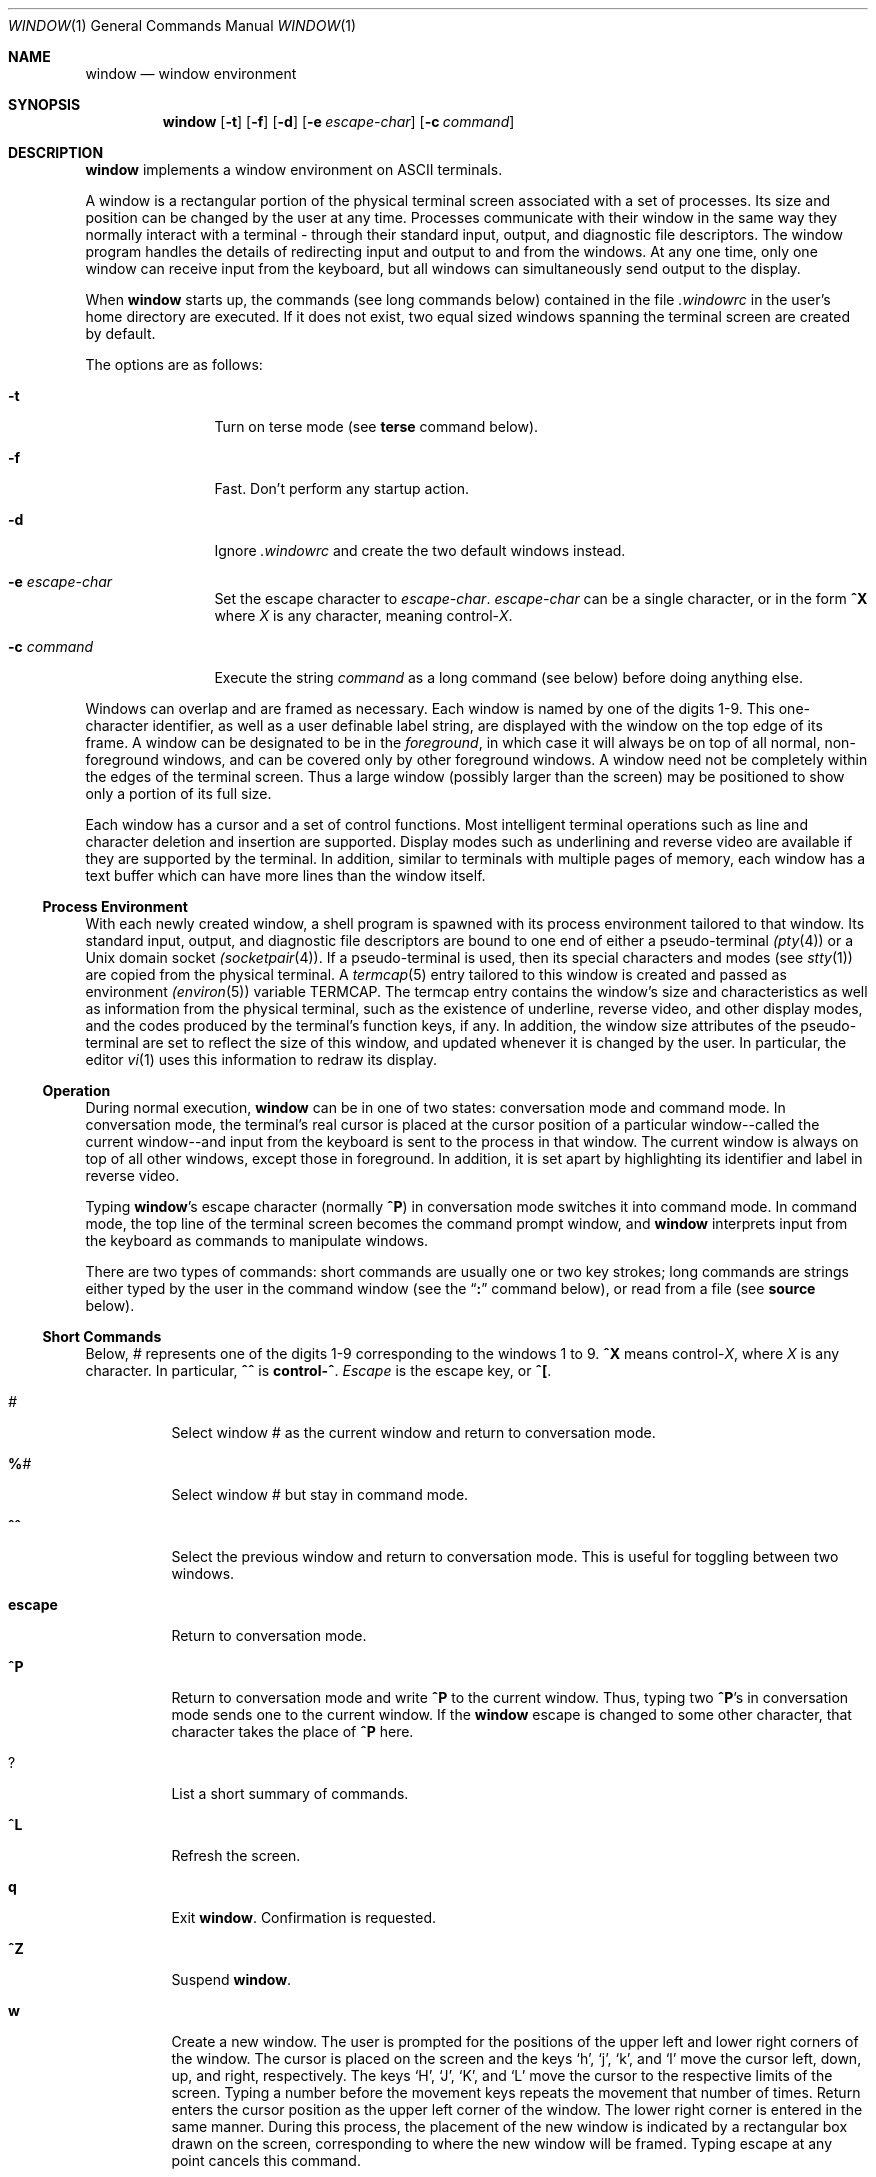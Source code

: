 .\"	$OpenBSD: window.1,v 1.10 2000/04/21 15:38:17 aaron Exp $
.\"	$NetBSD: window.1,v 1.3 1995/09/28 10:35:05 tls Exp $
.\"
.\" Copyright (c) 1985, 1990, 1993
.\"	The Regents of the University of California.  All rights reserved.
.\"
.\" This code is derived from software contributed to Berkeley by
.\" Edward Wang at The University of California, Berkeley.
.\"
.\" Redistribution and use in source and binary forms, with or without
.\" modification, are permitted provided that the following conditions
.\" are met:
.\" 1. Redistributions of source code must retain the above copyright
.\"    notice, this list of conditions and the following disclaimer.
.\" 2. Redistributions in binary form must reproduce the above copyright
.\"    notice, this list of conditions and the following disclaimer in the
.\"    documentation and/or other materials provided with the distribution.
.\" 3. All advertising materials mentioning features or use of this software
.\"    must display the following acknowledgement:
.\"	This product includes software developed by the University of
.\"	California, Berkeley and its contributors.
.\" 4. Neither the name of the University nor the names of its contributors
.\"    may be used to endorse or promote products derived from this software
.\"    without specific prior written permission.
.\"
.\" THIS SOFTWARE IS PROVIDED BY THE REGENTS AND CONTRIBUTORS ``AS IS'' AND
.\" ANY EXPRESS OR IMPLIED WARRANTIES, INCLUDING, BUT NOT LIMITED TO, THE
.\" IMPLIED WARRANTIES OF MERCHANTABILITY AND FITNESS FOR A PARTICULAR PURPOSE
.\" ARE DISCLAIMED.  IN NO EVENT SHALL THE REGENTS OR CONTRIBUTORS BE LIABLE
.\" FOR ANY DIRECT, INDIRECT, INCIDENTAL, SPECIAL, EXEMPLARY, OR CONSEQUENTIAL
.\" DAMAGES (INCLUDING, BUT NOT LIMITED TO, PROCUREMENT OF SUBSTITUTE GOODS
.\" OR SERVICES; LOSS OF USE, DATA, OR PROFITS; OR BUSINESS INTERRUPTION)
.\" HOWEVER CAUSED AND ON ANY THEORY OF LIABILITY, WHETHER IN CONTRACT, STRICT
.\" LIABILITY, OR TORT (INCLUDING NEGLIGENCE OR OTHERWISE) ARISING IN ANY WAY
.\" OUT OF THE USE OF THIS SOFTWARE, EVEN IF ADVISED OF THE POSSIBILITY OF
.\" SUCH DAMAGE.
.\"
.\"	@(#)window.1	8.2 (Berkeley) 12/30/93
.\"
.Dd December 30, 1993
.Dt WINDOW 1
.Os
.Sh NAME
.Nm window
.Nd window environment
.Sh SYNOPSIS
.Nm window
.Op Fl t
.Op Fl f
.Op Fl d
.Op Fl e Ar escape-char
.Op Fl c Ar command
.Sh DESCRIPTION
.Nm
implements a window environment on
.Tn ASCII
terminals.
.Pp
A window is a rectangular portion of the physical terminal
screen associated with a set of processes.
Its size and
position can be changed by the user at any time.
Processes
communicate with their window in the same way they normally
interact with a terminal - through their standard input, output,
and diagnostic file descriptors.
The window program handles the
details of redirecting input and output to and from the
windows.
At any one time, only one window can receive
input from the keyboard, but all windows can simultaneously send output
to the display.
.Pp
When
.Nm
starts up, the commands (see long commands below)
contained in the file
.Pa .windowrc
in the user's home directory are
executed.
If it does not exist, two equal sized windows spanning
the terminal screen are created by default.
.Pp
The options are as follows:
.Bl -tag -width Fl
.It Fl t
Turn on terse mode (see
.Ic terse
command below).
.It Fl f
Fast.
Don't perform any startup action.
.It Fl d
Ignore
.Pa .windowrc
and create the two default
windows instead.
.It Fl e Ar escape-char
Set the escape character to
.Ar escape-char .
.Ar escape-char
can be a single character, or in the form
.Ic ^X
where
.Ar X
is any character, meaning
.No control\- Ns Ar X .
.It Fl c Ar command
Execute the string
.Ar command
as a long command (see below)
before doing anything else.
.El
.Pp
Windows can overlap and are framed as necessary.
Each window is named by one of the digits 1\-9.
This one-character
identifier, as well as a user definable label string, are displayed
with the window on the top edge of its frame.
A window can be designated to be in the
.Ar foreground ,
in which case it will always be
on top of all normal, non-foreground windows, and can be covered
only by other foreground windows.
A window need not be completely
within the edges of the terminal screen.
Thus a large window
(possibly larger than the screen) may be positioned to show only
a portion of its full size.
.Pp
Each window has a cursor and a set of control functions.
Most intelligent terminal operations such as line and
character deletion and insertion are supported.
Display modes
such as underlining and reverse video are available if they are
supported by the terminal.
In addition, similar to terminals with multiple pages of memory,
each window has a text buffer which can have more lines than the window
itself.
.Ss Process Environment
With each newly created window, a shell program is spawned with its
process environment tailored to that window.
Its standard input,
output, and diagnostic file descriptors are bound to one end of either
a pseudo-terminal
.Xr (pty 4 )
or a
.Ux
domain socket
.Xr (socketpair 4 ) .
If a pseudo-terminal is used, then its special
characters and modes (see
.Xr stty 1 )
are copied from the physical
terminal.
A
.Xr termcap 5
entry tailored to this window is created
and passed as environment
.Xr (environ 5 )
variable
.Ev TERMCAP .
The termcap entry contains the window's size and
characteristics as well as information from the physical terminal,
such as the existence of underline, reverse video, and other display
modes, and the codes produced by the terminal's function keys,
if any.
In addition, the window size attributes of the pseudo-terminal
are set to reflect the size of this window, and updated whenever
it is changed by the user.
In particular, the editor
.Xr vi 1
uses
this information to redraw its display.
.Ss Operation
During normal execution,
.Nm
can be in one of two states:
conversation mode and command mode.
In conversation mode, the
terminal's real cursor is placed at the cursor position of a particular
window--called the current window--and input from the keyboard is sent
to the process in that window.
The current window is always
on top of all other windows, except those in foreground.
In addition,
it is set apart by highlighting its identifier and label in reverse video.
.Pp
Typing
.Nm window Ns 's
escape character (normally
.Ic ^P )
in conversation
mode switches it into command mode.
In command mode, the top line of
the terminal screen becomes the command prompt window, and
.Nm
interprets input from the keyboard as commands to manipulate windows.
.Pp
There are two types of commands: short commands are usually one or two
key strokes; long commands are strings either typed by the user in the
command window (see the
.Dq Ic \&:
command below), or read from a file (see
.Ic source
below).
.Ss Short Commands
Below,
.Ar \&#
represents one of the digits 1\-9
corresponding to the windows 1 to 9.
.Ic ^X
means
.No control\- Ns Ar X ,
where
.Ar X
is any character.
In particular,
.Ic ^^
is
.Li control\-^ .
.Ar Escape
is the escape key, or
.Ic ^\&[ .
.Bl -tag -width Ds
.It Ar #
Select window
.Ar #
as the current window
and return to conversation mode.
.It Ic \&% Ns Ar #
Select window
.Ar #
but stay in command mode.
.It Ic ^^
Select the previous window and return to conversation
mode.
This is useful for toggling between two windows.
.It Ic escape
Return to conversation mode.
.It Ic ^P
Return to conversation mode and write
.Ic ^P
to the
current window.
Thus, typing two
.Ic ^P Ns 's
in conversation
mode sends one to the current window.
If the
.Nm
escape is changed to some other character, that
character takes the place of
.Ic ^P
here.
.It Ic ?
List a short summary of commands.
.It Ic ^L
Refresh the screen.
.It Ic q
Exit
.Nm window .
Confirmation is requested.
.It Ic ^Z
Suspend
.Nm window .
.It Ic w
Create a new window.
The user is prompted for the positions
of the upper left and lower right corners of the window.
The cursor is placed on the screen and the keys
.Sq h ,
.Sq j ,
.Sq k ,
and
.Sq l
move the cursor left, down, up, and right, respectively.
The keys
.Sq H ,
.Sq J ,
.Sq K ,
and
.Sq L
move the cursor to the respective
limits of the screen.
Typing a number before the movement keys
repeats the movement that number of times.
Return enters the cursor position as the upper left corner of the window.
The lower right corner
is entered in the same manner.
During this process,
the placement of the new window is indicated by a rectangular
box drawn on the screen, corresponding to where the new window
will be framed.
Typing escape at any point cancels this command.
.Pp
This window becomes the current window,
and is given the first available ID.
The default buffer size is used (see
.Ar default_nline
command below).
.Pp
Only fully visible windows can be created this way.
.It Ic c Ns Ar #
Close window
.Ar # .
The process in the window is sent
the hangup signal (see
.Xr kill 1 ) .
.Xr Csh 1
should
handle this signal correctly and cause no problems.
.It Ic m Ns Ar #
Move window
.Ar #
to another location.
A box in the shape of the window is drawn on
the screen to indicate the new position of the window, and the same keys as
those for the
.Ic w
command are used to position the box.
The window can be moved partially off-screen.
.It Ic M Ns Ar #
Move window
.Ar #
to its previous position.
.It Ic s Ns Ar #
Change the size of window
.Ar # .
The user is prompted
to enter the new lower right corner of the window.
A box is drawn to indicate the new window size.
The same keys used in
.Ic w
and
.Ic m
are used to enter the position.
.It Ic S Ns Ar #
Change window
.Ar #
to its previous size.
.It Ic ^Y
Scroll the current window up by one line.
.It Ic ^E
Scroll the current window down by one line.
.It Ic ^U
Scroll the current window up by half the window size.
.It Ic ^D
Scroll the current window down by half the window size.
.It Ic ^B
Scroll the current window up by the full window size.
.It Ic ^F
Scroll the current window down by the full window size.
.It Ic h
Move the cursor of the current window left by one column.
.It Ic j
Move the cursor of the current window down by one line.
.It Ic k
Move the cursor of the current window up by one line.
.It Ic l
Move the cursor of the current window right by one column.
.It Ic y
Yank.
The user is prompted to enter two points within the current window.
Then the content of the current window between those two points
is saved in the yank buffer.
.It Ic p
Put.
The content of the yank buffer is written to the current window as input.
.It Ic ^S
Stop output in the current window.
.It Ic ^Q
Start output in the current window.
.It Ic :
Enter a line to be executed as long commands.
Normal line
editing characters (erase character, erase word, erase line)
are supported.
.El
.Ss Long Commands
Long commands are a sequence of statements
parsed much like a programming language, with a syntax
similar to that of C.
Numeric and string expressions and variables
are supported, as well as conditional statements.
.Pp
There are two data types: string and number.
A string is a sequence of letters or digits beginning with a letter.
.Ql _
and
.Ql \&.
are considered letters.
Alternately, non-alphanumeric characters can
be included in strings by quoting them in
.Ql \&"
or escaping them with
.Ql \e .
In addition, the
.Ql \e
sequences of C are supported,
both inside and outside quotes (e.g.,
.Ql \en
is a newline,
.Ql \er
a carriage return).
For example, these are legal strings:
abcde01234, "&#$^*&#", ab"$#"cd, ab\\$\\#cd, "/usr/ucb/window".
.Pp
A number is an integer value in one of three forms:
a decimal number, an octal number preceded by
.Sq 0 ,
or a hexadecimal number preceded by
.Sq 0x
or
.Sq 0X .
The natural
machine integer size is used (i.e., the signed integer type
of the C compiler).
As in C, a non-zero number represents
a boolean true.
.Pp
The character
.Ql #
begins a comment which terminates at the end of the line.
.Pp
A statement is either a conditional or an expression.
Expression statements are terminated with a new line or
.Ql \&; .
To continue
an expression on the next line, terminate the first line with
.Ql \e .
.Ss Conditional Statement
.Nm
has a single control structure:
the fully bracketed if statement in the form
.Pp
.Bd -literal -offset indent -compact
if <expr> then
\t<statement>
\t...
elsif <expr> then
\t<statement>
\t...
else
\t<statement>
\t...
endif
.Ed
.Pp
The
.Ic else
and
.Ic elsif
parts are optional, and the latter can
be repeated any number of times.
<Expr>
must be numeric.
.Ss Expressions
Expressions in
.Nm
are similar to those in the
C language, with most C operators supported on numeric
operands.
In addition, some are overloaded to operate on strings.
.Pp
When an expression is used as a statement, its value is discarded
after evaluation.
Therefore, only expressions with side
effects (assignments and function calls) are useful as statements.
.Pp
Single valued (no arrays) variables are supported, of both
numeric and string values.
Some variables are predefined.
They are listed below.
.Pp
The operators in order of increasing precedence:
.Bl -tag -width Fl
.It Xo
.Aq Va expr1
.Ic =
.Aq Va expr2
.Xc
Assignment.
The variable of name
.Aq Va expr1 ,
which must be string valued,
is assigned the result of
.Aq Va expr2 .
Returns the value of
.Aq Va expr2 .
.It Xo
.Aq Va expr1
.Ic ?
.Aq Va expr2
.Ic :
.Aq Va expr3
.Xc
Returns the value of
.Aq Va expr2
if
.Aq Va expr1
evaluates true
(non-zero numeric value); returns the value of
.Aq Va expr3
otherwise.
Only one of
.Aq Va expr2
and
.Aq Va expr3
is evaluated.
.Aq Va Expr1
must
be numeric.
.It Xo
.Aq Va expr1
.Ic \&|\&|
.Aq Va expr2
.Xc
Logical or.
Numeric values only.
Short circuit evaluation is supported (i.e., if
.Aq Va expr1
evaluates true, then
.Aq Va expr2
is not evaluated).
.It Xo
.Aq Va expr1
.Ic \&&\&&
.Aq Va expr2
.Xc
Logical and with short circuit evaluation.
Numeric values only.
.It Xo
.Aq Va expr1
.Ic \&|
.Aq Va expr2
.Xc
Bitwise or.
Numeric values only.
.It Xo
.Aq Va expr1
.Ic ^
.Aq Va expr2
.Xc
Bitwise exclusive or.
Numeric values only.
.It Xo
.Aq Va expr1
.Ic \&&
.Aq Va expr2
.Xc
Bitwise and.
Numeric values only.
.It Xo
.Aq Va expr1
.Ic ==
.Aq Va expr2 ,
.Aq Va expr1
.Ic !=
.Aq expr2
.Xc
Comparison (equal and not equal, respectively).
The boolean
result (either 1 or 0) of the comparison is returned.
The operands can be numeric or string valued.
One string operand
forces the other to be converted to a string in necessary.
.It Xo
.Aq Va expr1
.Ic <
.Aq Va expr2 ,
.Aq Va expr1
.Ic >
.Aq Va expr2 ,
.Aq Va expr1
.Ic <=
.Aq Va expr2 ,
.Xc
Less than, greater than, less than or equal to,
greater than or equal to.
Both numeric and string values, with automatic conversion as above.
.It Xo
.Aq Va expr1
.Ic <<
.Aq Va expr2 ,
.Aq Va expr1
.Ic >>
.Aq Va expr2
.Xc
If both operands are numbers,
.Aq Va expr1
is bit
shifted left (or right) by
.Aq Va expr2
bits.
If
.Aq Va expr1
is
a string, then its first (or last)
.Aq Va expr2
characters are
returns (if
.Aq Va expr2
is also a string, then its length is used
in place of its value).
.It Xo
.Aq Va expr1
.Ic +
.Aq Va expr2 ,
.Aq Va expr1
.Ic -
.Aq Va expr2
.Xc
Addition and subtraction on numbers.
For
.Ql + ,
if one
argument is a string, then the other is converted to a string,
and the result is the concatenation of the two strings.
.It Xo
.Aq Va expr1
.Ic \&*
.Aq Va expr2 ,
.Aq Va expr1
.Ic \&/
.Aq Va expr2 ,
.Aq Va expr1
.Ic \&%
.Aq Va expr2
.Xc
Multiplication, division, modulo.
Numbers only.
.It Xo
.Ic \- Ns Aq Va expr ,
.Ic ~ Ns Aq Va expr ,
.Ic \&! Ns Aq Va expr ,
.Ic \&$ Ns Aq Va expr ,
.Ic \&$? Ns Aq Va expr
.Xc
The first three are unary minus, bitwise complement and logical complement
on numbers only.
The operator,
.Ql $ ,
takes
.Aq Va expr
and returns
the value of the variable of that name.
If
.Aq Va expr
is numeric
with value
.Ar n
and it appears within an alias macro (see below),
then it refers to the nth argument of the alias invocation.
.Ql $?
tests for the existence of the variable
.Aq Va expr ,
and returns 1
if it exists or 0 otherwise.
.It Xo
.Ao Va expr Ac Ns Pq Aq Ar arglist
.Xc
Function call.
.Aq Va Expr
must be a string that is the unique
prefix of the name of a built-in
.Nm
function
or the full name of a user defined alias macro.
In the case of a built-in function,
.Aq Ar arglist
can be in one of two forms:
.Bd -literal -offset indent
<expr1>, <expr2>, ...
argname1 = <expr1>, argname2 = <expr2>, ...
.Ed
.Pp
The two forms can in fact be intermixed, but the result is
unpredictable.
Most arguments can be omitted; default values will
be supplied for them.
The
.Ar argnames
can be unique prefixes
of the argument names.
The commas separating
arguments are used only to disambiguate, and can usually be omitted.
.Pp
Only the first argument form is valid for user defined aliases.
Aliases are defined using the
.Ic alias
built-in function (see below).
Arguments are accessed via a variant of the variable mechanism (see the
.Ql $
operator above).
.Pp
Most functions return value, but some are used for side effect
only and so must be used as statements.
When a function or an alias is used
as a statement, the parentheses surrounding
the argument list may be omitted.
Aliases return no value.
.El
.Ss Built-in functions
The arguments are listed by name in their natural
order.
Optional arguments are in square brackets
.Sq Op .
Arguments
that have no names are in angle brackets
.Sq <> .
An argument meant to be a boolean flag (often named
.Ar flag )
can be one of
.Ar on ,
.Ar off ,
.Ar yes ,
.Ar no ,
.Ar true ,
or
.Ar false ,
with
obvious meanings, or it can be a numeric expression,
in which case a non-zero value is true.
.Bl -tag -width Fl
.It Xo
.Ic alias Ns Po Bq Aq Ar string ,
.Bq Aq Ar string\-list Pc
.Xc
If no argument is given, all currently defined alias macros are
listed.
Otherwise,
.Aq Ar string
is defined as an alias,
with expansion
.Aq Ar string\-list > .
The previous definition of
.Aq Ar string ,
if any, is returned.
Default for
.Aq Ar string\-list
is no change.
.It Ic close Ns Pq Aq Ar window\-list
Close the windows specified in
.Aq Ar window\-list .
If
.Aq Ar window\-list
is the word
.Ar all ,
than all windows are closed.
No value is returned.
.It Ic cursormodes Ns Pq Bq Ar modes
Set the window cursor to
.Ar modes .
.Ar Modes
is the bitwise
or of the mode bits defined as the variables
.Ar m_ul
(underline),
.Ar m_rev
(reverse video),
.Ar m_blk
(blinking),
and
.Ar m_grp
(graphics, terminal dependent).
Return value is the previous modes.
Default is no change.
For example,
.Li cursor($m_rev$m_blk)
sets the window cursors to blinking
reverse video.
.It Ic default_nline Ns Pq Bq Ar nline
Set the default buffer size to
.Ar nline .
Initially, it is 48 lines.
Returns the old default buffer size.
Default is no change.
Using a very large buffer can slow the program down considerably.
.It Ic default_shell Ns Pq Bq Aq Ar string\-list
Set the default window shell program to
.Aq Ar string\-list .
Returns the first string in the old shell setting.
Default is no change.
Initially, the default shell is taken from the environment variable
.Ev SHELL .
.It Ic default_smooth Ns Pq Bq Ar flag
Set the default value of the
.Ar smooth
argument
to the command
.Nm
(see below).
The argument is a boolean flag (one of
.Ar on ,
.Ar off ,
.Ar yes ,
.Ar no ,
.Ar true ,
.Ar false ,
or a number,
as described above).
Default is no change.
The old value (as a number) is returned.
The initial value is 1 (true).
.It Xo
.Ic echo Ns ( Op Ar window ,
.Bq Aq Ar string\-list )
.Xc
Write the list of strings,
.Aq Ar string-list ,
to
.Nm window ,
separated
by spaces and terminated with a new line.
The strings are only
displayed in the window, the processes in the window are not
involved (see
.Ic write
below).
No value is returned.
Default is the current window.
.It Ic escape Ns Pq Bq Ar escapec
Set the escape character to
.Ar escape-char .
Returns the old
escape character as a one-character string.
Default is no change.
.Ar Escapec
can be a string of a single character, or
in the form
.Fl ^X ,
meaning
.No control\- Ns Ar X .
.It Xo
.Ic foreground Ns ( Bq Ar window ,
.Bq Ar flag )
.Xc
Move
.Nm
in or out of foreground.
.Ar Flag
is a boolean value.
The old foreground flag is returned.
Default for
.Nm
is the current window,
default for
.Ar flag
is no change.
.It Xo
.Ic label Ns ( Bq Ar window ,
.Bq Ar label )
.Xc
Set the label of
.Nm
to
.Ar label .
Returns the old label as a string.
Default for
.Nm
is the current
window, default for
.Ar label
is no change.
To turn off a label, set it to an empty string ("").
.It Ic list Ns Pq
No arguments.
List the identifiers and labels of all windows.
No value is returned.
.It Ic select Ns Pq Bq Ar window
Make
.Nm
the current window.
The previous current window is returned.
Default is no change.
.It Ic source Ns Pq Ar filename
Read and execute the long commands in
.Ar filename .
Returns \-1 if the file cannot be read, 0 otherwise.
.It Ic terse Ns Pq Bq flag
Set terse mode to
.Ar flag .
In terse mode, the command window
stays hidden even in command mode, and errors are reported by
sounding the terminal's bell.
.Ar Flag
can take on the same
values as in
.Ar foreground
above.
Returns the old terse flag.
Default is no change.
.It Ic unalias Ns Pq Ar alias
Undefine
.Ar alias .
Returns -1 if
.Ar alias
does not exist,
0 otherwise.
.It Ic unset Ns Pq Ar variable
Undefine
.Ar variable .
Returns -1 if
.Ar variable
does not exist,
0 otherwise.
.It Ic variables Ns Pq
No arguments.
List all variables.
No value is returned.
.It Xo
.Ic window Ns ( Bq Ar row ,
.Bq Ar column ,
.Bq Ar nrow ,
.Bq Ar ncol ,
.Bq Ar nline ,
.Bq Ar label ,
.Bq Ar pty ,
.Bq Ar frame ,
.Bq Ar mapnl ,
.Bq Ar keepopen ,
.Bq Ar smooth ,
.Bq Ar shell ) .
.Xc
Open a window with upper left corner at
.Ar row ,
.Ar column
and size
.Ar nrow ,
.Ar ncol .
If
.Ar nline
is specified,
then that many lines are allocated for the text buffer.
Otherwise, the default buffer size is used.
Default values for
.Ar row ,
.Ar column ,
.Ar nrow ,
and
.Ar ncol
are, respectively,
the upper, leftmost, lower, or rightmost extremes of the screen.
.Ar Label
is the label string.
.Ar Frame ,
.Ar pty ,
and
.Ar mapnl
are flag values
interpreted in the same way as the argument to
.Ar foreground
(see above);
they mean, respectively, put a frame around this window (default true),
allocate pseudo-terminal for this window rather than socketpair (default
true), and map new line characters in this window to carriage return
and line feed (default true if socketpair is used, false otherwise).
Normally, a window is automatically closed when its process
exits.
Setting
.Ar keepopen
to true (default false) prevents this
action.
When
.Ar smooth
is true, the screen is updated more frequently
(for this window) to produce a more terminal-like behavior.
The default value of
.Ar smooth
is set by the
.Ar default_smooth
command (see above).
.Ar Shell
is a list of strings that will be used as the shell
program to place in the window (default is the program specified
by
.Ar default_shell ,
see above).
The created window's identifier is returned as a number.
.It Xo
.Ic write Ns ( Bq Ar window ,
.Bq Aq Ar string\-list )
.Xc
Send the list of strings,
.Aq Ar string-list ,
to
.Nm window ,
separated
by spaces but not terminated with a new line.
The strings are actually given to the window as input.
No value is returned.
Default is the current window.
.El
.Ss Predefined Variables
These variables are for information only.
Redefining them does not affect the internal operation of
.Nm window .
.Bl -tag -width modes
.It Ar baud
The baud rate as a number between 50 and 38400.
.It Ar modes
The display modes (reverse video, underline, blinking, graphics)
supported by the physical terminal.
The value of
.Ar modes
is the bitwise or of some of the one bit values,
.Ar m_blk ,
.Ar m_grp ,
.Ar m_rev ,
and
.Ar m_ul
(see below).
These values are useful
in setting the window cursors' modes (see
.Ar cursormodes
above).
.It Ar m_blk
The blinking mode bit.
.It Ar m_grp
The graphics mode bit (not very useful).
.It Ar m_rev
The reverse video mode bit.
.It Ar m_ul
The underline mode bit.
.It Ar ncol
The number of columns on the physical screen.
.It Ar nrow
The number of rows on the physical screen.
.It Ar term
The terminal type.
The standard name, found in the second name field of the terminal's
.Ev TERMCAP
entry, is used.
.El
.Sh ENVIRONMENT
.Nm
utilizes these environment variables:
.Ev HOME ,
.Ev SHELL ,
.Ev TERM ,
.Ev TERMCAP ,
.Ev WINDOW_ID .
.Sh FILES
.Bl -tag -width /dev/[pt]ty[pq]? -compact
.It Pa ~/.windowrc
startup command file
.It Pa /dev/[pt]ty[pq]?
pseudo-terminal devices
.El
.Sh HISTORY
The
.Nm
command appeared in
.Bx 4.3 .
